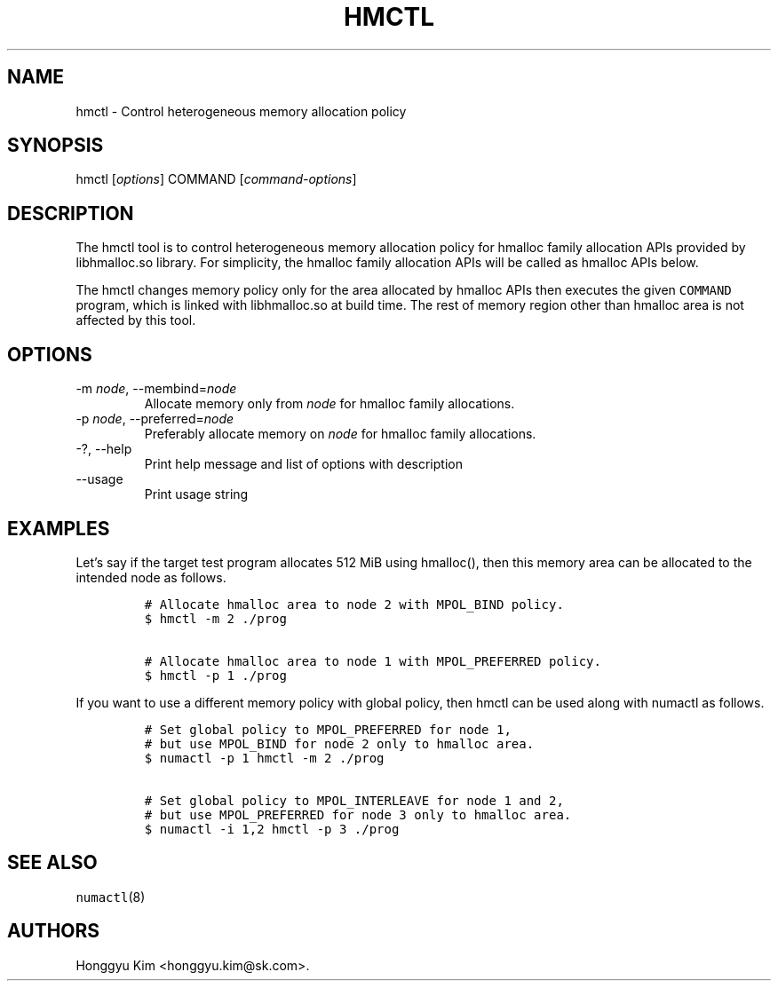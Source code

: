 .\" Automatically generated by Pandoc 2.9.2.1
.\"
.TH "HMCTL" "8" "Apr, 2024" "Hmctl User Manuals" ""
.hy
.SH NAME
.PP
hmctl - Control heterogeneous memory allocation policy
.SH SYNOPSIS
.PP
hmctl [\f[I]options\f[R]] COMMAND [\f[I]command-options\f[R]]
.SH DESCRIPTION
.PP
The hmctl tool is to control heterogeneous memory allocation policy for
hmalloc family allocation APIs provided by libhmalloc.so library.
For simplicity, the hmalloc family allocation APIs will be called as
hmalloc APIs below.
.PP
The hmctl changes memory policy only for the area allocated by hmalloc
APIs then executes the given \f[C]COMMAND\f[R] program, which is linked
with libhmalloc.so at build time.
The rest of memory region other than hmalloc area is not affected by
this tool.
.SH OPTIONS
.TP
-m \f[I]node\f[R], --membind=\f[I]node\f[R]
Allocate memory only from \f[I]node\f[R] for hmalloc family allocations.
.TP
-p \f[I]node\f[R], --preferred=\f[I]node\f[R]
Preferably allocate memory on \f[I]node\f[R] for hmalloc family
allocations.
.TP
-?, --help
Print help message and list of options with description
.TP
--usage
Print usage string
.SH EXAMPLES
.PP
Let\[cq]s say if the target test program allocates 512 MiB using
hmalloc(), then this memory area can be allocated to the intended node
as follows.
.IP
.nf
\f[C]
# Allocate hmalloc area to node 2 with MPOL_BIND policy.
$ hmctl -m 2 ./prog

# Allocate hmalloc area to node 1 with MPOL_PREFERRED policy.
$ hmctl -p 1 ./prog
\f[R]
.fi
.PP
If you want to use a different memory policy with global policy, then
hmctl can be used along with numactl as follows.
.IP
.nf
\f[C]
# Set global policy to MPOL_PREFERRED for node 1,
# but use MPOL_BIND for node 2 only to hmalloc area.
$ numactl -p 1 hmctl -m 2 ./prog

# Set global policy to MPOL_INTERLEAVE for node 1 and 2,
# but use MPOL_PREFERRED for node 3 only to hmalloc area.
$ numactl -i 1,2 hmctl -p 3 ./prog
\f[R]
.fi
.SH SEE ALSO
.PP
\f[C]numactl\f[R](8)
.SH AUTHORS
Honggyu Kim <honggyu.kim@sk.com>.
